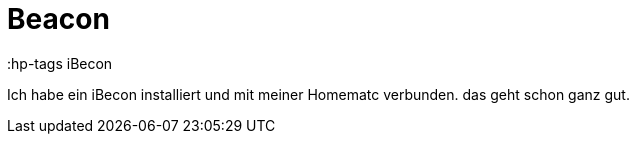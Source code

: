 = Beacon

:hp-tags iBecon

Ich habe ein iBecon installiert und mit meiner Homematc verbunden. das geht schon ganz gut.
